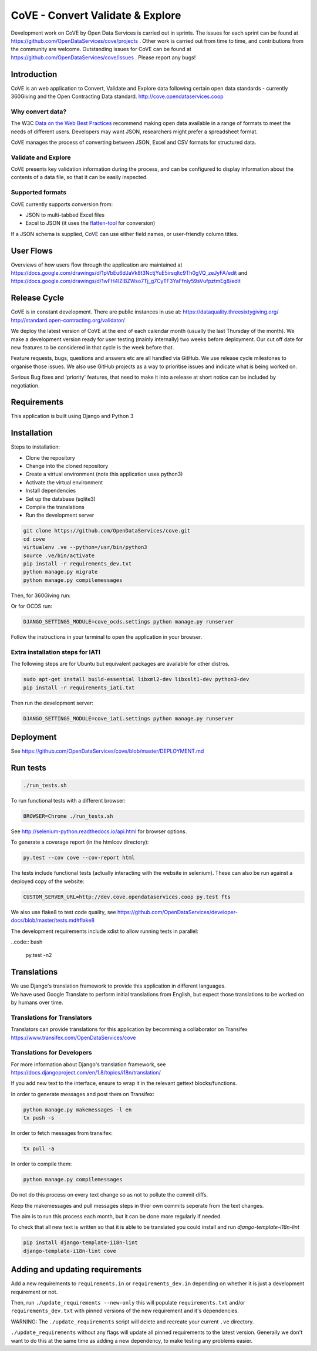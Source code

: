 CoVE - Convert Validate & Explore
^^^^^^^^^^^^^^^^^^^^^^^^^^^^^^^^^

.. image:: https://travis-ci.org/OpenDataServices/cove.svg?branch=master
    :target: https://travis-ci.org/OpenDataServices/cove

.. image:: https://requires.io/github/OpenDataServices/cove/requirements.svg?branch=master
     :target: https://requires.io/github/OpenDataServices/cove/requirements/?branch=master
     :alt: Requirements Status

.. image:: https://coveralls.io/repos/OpenDataServices/cove/badge.png?branch=master
    :target: https://coveralls.io/r/OpenDataServices/cove?branch=master

.. image:: https://img.shields.io/badge/license-AGPLv3-blue.svg
    :target: https://github.com/OpenDataServices/cove/blob/master/AGPLv3.txt

Development work on CoVE by Open Data Services is carried out in sprints. The issues for each sprint can be found at https://github.com/OpenDataServices/cove/projects . Other work is carried out from time to time, and contributions from the community are welcome. Outstanding issues for CoVE can be found at https://github.com/OpenDataServices/cove/issues . Please report any bugs!

Introduction
============

CoVE is an web application to Convert, Validate and Explore data following certain open data standards - currently 360Giving and the Open Contracting Data standard. http://cove.opendataservices.coop

Why convert data?
+++++++++++++++++

The W3C `Data on the Web Best Practices <http://www.w3.org/TR/dwbp/>`_ recommend making open data available in a range of formats to meet the needs of different users. Developers may want JSON, researchers might prefer a spreadsheet format.

CoVE manages the process of converting between JSON, Excel and CSV formats for structured data.

Validate and Explore
++++++++++++++++++++

CoVE presents key validation information during the process, and can be configured to display information about the contents of a data file, so that it can be easily inspected.

Supported formats
+++++++++++++++++

CoVE currently supports conversion from:

* JSON to multi-tabbed Excel files
* Excel to JSON (it uses the `flatten-tool <(https://github.com/OpenDataServices/flatten-tool>`_ for conversion)

If a JSON schema is supplied, CoVE can use either field names, or user-friendly column titles.

User Flows
==========

Overviews of how users flow through the application are maintained at https://docs.google.com/drawings/d/1pVbEu6dJaVk8t3NctjYuE5irsqltc9Th0gVQ_zeJyFA/edit and https://docs.google.com/drawings/d/1wFH4lZlBZWso7Tj_g7CyTF3YaFfnly59sVufpztmEg8/edit

Release Cycle
=============

CoVE is in constant development.
There are public instances in use at:
https://dataquality.threesixtygiving.org/
http://standard.open-contracting.org/validator/

We deploy the latest version of CoVE at the end of each calendar month (usually the last Thursday of the month).
We make a development version ready for user testing (mainly internally) two weeks before deployment. Our cut off date for new features to be considered in that cycle is the week before that.

Feature requests, bugs, questions and answers etc are all handled via GitHub.
We use release cycle milestones to organise those issues.
We also use GitHub projects as a way to prioritise issues and indicate what is being worked on.

Serious Bug fixes and 'priority' features, that need to make it into a release at short notice can be included by negotiation.

Requirements
============
This application is built using Django and Python 3

Installation
============
Steps to installation:

* Clone the repository
* Change into the cloned repository
* Create a virtual environment (note this application uses python3)
* Activate the virtual environment
* Install dependencies
* Set up the database (sqlite3)
* Compile the translations
* Run the development server

.. code:: bash

    git clone https://github.com/OpenDataServices/cove.git
    cd cove
    virtualenv .ve --python=/usr/bin/python3
    source .ve/bin/activate
    pip install -r requirements_dev.txt
    python manage.py migrate
    python manage.py compilemessages

Then, for 360Giving run:

.. code:: bash
    DJANGO_SETTINGS_MODULE=cove_360.settings python manage.py runserver

Or for OCDS run:

.. code:: bash

    DJANGO_SETTINGS_MODULE=cove_ocds.settings python manage.py runserver

Follow the instructions in your terminal to open the application in your browser.

Extra installation steps for IATI
+++++++++++++++++++++++++++++++++

The following steps are for Ubuntu but equivalent packages are available for other distros.

.. code:: bash

   sudo apt-get install build-essential libxml2-dev libxslt1-dev python3-dev
   pip install -r requirements_iati.txt

Then run the development server:

.. code:: bash

    DJANGO_SETTINGS_MODULE=cove_iati.settings python manage.py runserver


Deployment
==========

See https://github.com/OpenDataServices/cove/blob/master/DEPLOYMENT.md

Run tests
=========

.. code:: bash

   ./run_tests.sh

To run functional tests with a different browser:

.. code:: bash

   BROWSER=Chrome ./run_tests.sh

See http://selenium-python.readthedocs.io/api.html for browser options.

To generate a coverage report (in the htmlcov directory):

.. code:: bash

    py.test --cov cove --cov-report html

The tests include functional tests (actually interacting with the website in selenium). These can also be run against a deployed copy of the website:

.. code:: bash

    CUSTOM_SERVER_URL=http://dev.cove.opendataservices.coop py.test fts

We also use flake8 to test code quality, see https://github.com/OpenDataServices/developer-docs/blob/master/tests.md#flake8

The development requirements include xdist to allow running tests in parallel:

..code:: bash

    py.test -n2

Translations
============

| We use Django's translation framework to provide this application in different languages.
| We have used Google Translate to perform initial translations from English, but expect those translations to be worked on by humans over time.

Translations for Translators
++++++++++++++++++++++++++++
Translators can provide translations for this application by becomming a collaborator on Transifex https://www.transifex.com/OpenDataServices/cove

Translations for Developers
+++++++++++++++++++++++++++
For more information about Django's translation framework, see https://docs.djangoproject.com/en/1.8/topics/i18n/translation/

If you add new text to the interface, ensure to wrap it in the relevant gettext blocks/functions.

In order to generate messages and post them on Transifex:

.. code:: bash

    python manage.py makemessages -l en
    tx push -s

In order to fetch messages from transifex:

.. code:: bash

    tx pull -a

In order to compile them:

.. code:: bash

    python manage.py compilemessages

Do not do this process on every text change so as not to pollute the commit diffs.

Keep the makemessages and pull messages steps in thier own commits seperate from the text changes.

The aim is to run this process each month, but it can be done more regularly if needed.

To check that all new text is written so that it is able to be translated you could install and run `django-template-i18n-lint`

.. code:: bash

    pip install django-template-i18n-lint
    django-template-i18n-lint cove

Adding and updating requirements
================================

Add a new requirements to ``requirements.in`` or ``requirements_dev.in`` depending on whether it is just a development requirement or not.


Then, run ``./update_requirements --new-only`` this will populate ``requirements.txt`` and/or ``requirements_dev.txt`` with pinned versions of the new requirement and it's dependencies.

WARNING: The ``./update_requirements`` script will delete and recreate your current ``.ve`` directory.

``./update_requirements`` without any flags will update all pinned requirements to the latest version. Generally we don't want to do this at the same time as adding a new dependency, to make testing any problems easier.

